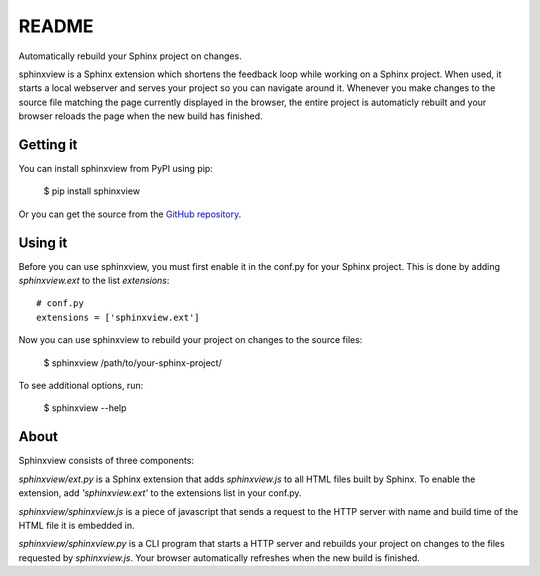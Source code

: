 README
======

Automatically rebuild your Sphinx project on changes.

sphinxview is a Sphinx extension which shortens the feedback loop while working
on a Sphinx project. When used, it starts a local webserver and serves your
project so you can navigate around it. Whenever you make changes to the source
file matching the page currently displayed in the browser, the entire project
is automaticly rebuilt and your browser reloads the page when the new
build has finished.

Getting it
----------

You can install sphinxview from PyPI using pip:

   $ pip install sphinxview

Or you can get the source from the `GitHub repository
<https://github.com/trarbr/sphinxview>`_.

Using it
--------

Before you can use sphinxview, you must first enable it in the conf.py for
your Sphinx project. This is done by adding `sphinxview.ext` to the list
`extensions`::

   # conf.py
   extensions = ['sphinxview.ext']

Now you can use sphinxview to rebuild your project on changes to the source
files:

   $ sphinxview /path/to/your-sphinx-project/

To see additional options, run:

   $ sphinxview --help

About
-----

Sphinxview consists of three components:

`sphinxview/ext.py` is a Sphinx extension that adds `sphinxview.js` to all
HTML files built by Sphinx. To enable the extension, add `'sphinxview.ext'` to
the extensions list in your conf.py.

`sphinxview/sphinxview.js` is a piece of javascript that sends a request to the
HTTP server with name and build time of the HTML file it is embedded in.

`sphinxview/sphinxview.py` is a CLI program that starts a HTTP server and
rebuilds your project on changes to the files requested by `sphinxview.js`.
Your browser automatically refreshes when the new build is finished.



